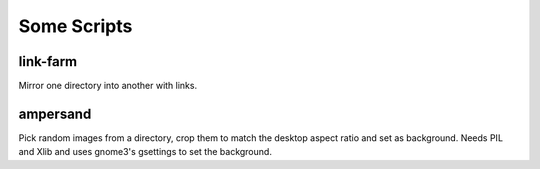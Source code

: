 Some Scripts
============

link-farm
---------

Mirror one directory into another with links.

ampersand
---------

Pick random images from a directory, crop them to match the desktop
aspect ratio and set as background.  Needs PIL and Xlib and uses
gnome3's gsettings to set the background.
